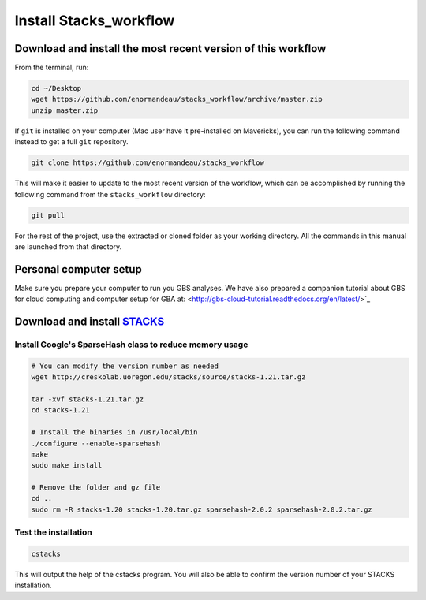 Install Stacks_workflow
***********************

Download and install the most recent version of this workflow
=============================================================

From the terminal, run:

.. code-block:: bash

 cd ~/Desktop
 wget https://github.com/enormandeau/stacks_workflow/archive/master.zip
 unzip master.zip

If ``git`` is installed on your computer (Mac user have it pre-installed on
Mavericks), you can run the following command instead to get a full ``git`` repository.

.. code-block:: bash

 git clone https://github.com/enormandeau/stacks_workflow

This will make it easier to update to the most recent version of the workflow, which can be accomplished by running the following command from the ``stacks_workflow`` directory:

.. code-block:: bash

 git pull

For the rest of the project, use the extracted or cloned folder as your working
directory. All the commands in this manual are launched from that directory.

Personal computer setup
=======================

Make sure you prepare your computer to run you GBS analyses. We have also
prepared a companion tutorial about GBS for cloud computing and computer setup
for GBA at: <http://gbs-cloud-tutorial.readthedocs.org/en/latest/>`_

Download and install `STACKS <http://creskolab.uoregon.edu/stacks/>`_
=====================================================================

Install Google's SparseHash class to reduce memory usage
--------------------------------------------------------

.. code-block:: bash
 wget http://sparsehash.googlecode.com/files/sparsehash-2.0.2.tar.gz

 tar -xvf sparsehash-2.0.2.tar.gz
 cd sparsehash-2.0.2
 ./configure
 make
 sudo make install

.. code-block:: bash

 # You can modify the version number as needed
 wget http://creskolab.uoregon.edu/stacks/source/stacks-1.21.tar.gz

 tar -xvf stacks-1.21.tar.gz
 cd stacks-1.21
 
 # Install the binaries in /usr/local/bin
 ./configure --enable-sparsehash
 make
 sudo make install
 
 # Remove the folder and gz file
 cd ..
 sudo rm -R stacks-1.20 stacks-1.20.tar.gz sparsehash-2.0.2 sparsehash-2.0.2.tar.gz
 
Test the installation
---------------------
 
.. code-block:: bash

 cstacks

This will output the help of the cstacks program. You will also be able to
confirm the version number of your STACKS installation.

